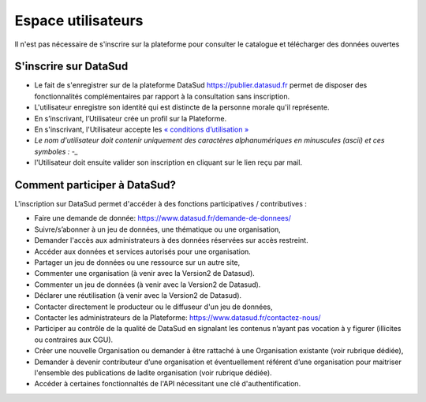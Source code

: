===================
Espace utilisateurs
===================

Il n'est pas nécessaire de s'inscrire sur la plateforme pour consulter le catalogue et télécharger des données ouvertes


-------------------------------------------
S'inscrire sur DataSud 
-------------------------------------------

- Le fait de s'enregistrer sur de la plateforme DataSud https://publier.datasud.fr permet de disposer des fonctionnalités complémentaires par rapport à la consultation sans inscription.

- L'utilisateur enregistre son identité qui est distincte de la personne morale qu'il représente.
- En s’inscrivant, l’Utilisateur crée un profil sur la Plateforme.
- En s'inscrivant, l'Utilisateur accepte les `« conditions d’utilisation » <https://www.datasud.fr/conditions-dutilisation-cgus/>`_
- *Le nom d'utilisateur doit contenir uniquement des caractères alphanumériques en minuscules (ascii) et ces symboles : -_*
- l'Utilisateur doit ensuite valider son inscription en cliquant sur le lien reçu par mail.

.. image:: CaptureDataSudConnect.PNG

.. image:: CaptureDataSudSubscribe.PNG 


-------------------------------------------
Comment participer à DataSud?
-------------------------------------------

L'inscription sur DataSud permet d'accéder à des fonctions participatives / contributives :

- Faire une demande de donnée: https://www.datasud.fr/demande-de-donnees/
- Suivre/s’abonner à un jeu de données, une thématique ou une organisation,
- Demander l'accès aux administrateurs à des données réservées sur accès restreint.
- Accéder aux données et services autorisés pour une organisation.

- Partager un jeu de données ou une ressource sur un autre site,
- Commenter une organisation (à venir avec la Version2 de Datasud).
- Commenter un jeu de données (à venir avec la Version2 de Datasud).
- Déclarer une réutilisation (à venir avec la Version2 de Datasud).

- Contacter directement le producteur ou le diffuseur d'un jeu de données,
- Contacter les administrateurs de la Plateforme: https://www.datasud.fr/contactez-nous/
- Participer au contrôle de la qualité de DataSud en signalant les contenus n’ayant pas vocation à y figurer (illicites ou contraires aux CGU).

- Créer une nouvelle Organisation ou demander à être rattaché à une Organisation existante (voir rubrique dédiée),
- Demander à devenir contributeur d’une organisation et éventuellement référent d’une organisation pour maitriser l'ensemble des publications de ladite organisation (voir rubrique dédiée). 
- Accéder à certaines fonctionnaltés de l'API nécessitant une clé d'authentification.

